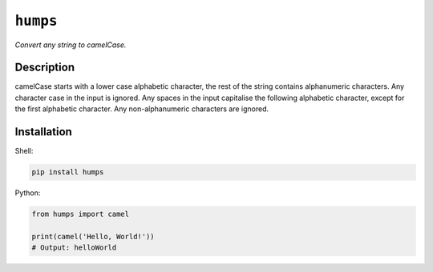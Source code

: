 *********
``humps``
*********

*Convert any string to camelCase.*

Description
===========

camelCase starts with a lower case alphabetic character, the rest of the string contains alphanumeric characters. Any character case in the input is ignored. Any spaces in the input capitalise the following alphabetic character, except for the first alphabetic character. Any non-alphanumeric characters are ignored.

Installation
============

Shell:

.. code-block:: sh

  pip install humps


Python:

.. code-block:: python

  from humps import camel

  print(camel('Hello, World!'))
  # Output: helloWorld
